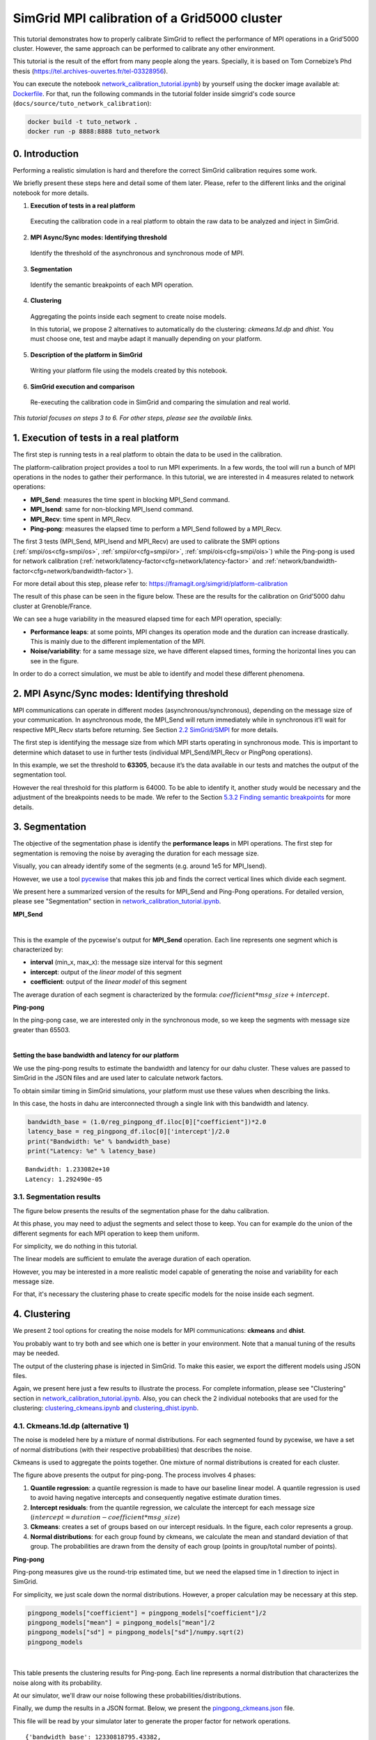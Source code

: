 SimGrid MPI calibration of a Grid5000 cluster
*********************************************

This tutorial demonstrates how to properly calibrate SimGrid to reflect
the performance of MPI operations in a Grid’5000 cluster. However, the same
approach can be performed to calibrate any other environment.

This tutorial is the result of the effort from many people along the years.
Specially, it is based on Tom Cornebize’s Phd thesis
(https://tel.archives-ouvertes.fr/tel-03328956).

You can execute the notebook `network_calibration_tutorial.ipynb <https://framagit.org/simgrid/simgrid/tree/master/docs/source/tuto_network_calibration/network_calibration_tutorial.ipynb>`_) by yourself using the docker image
available at: `Dockerfile <https://framagit.org/simgrid/simgrid/tree/master/docs/source/tuto_network_calibration/Dockerfile>`_. For that, run the
following commands in the tutorial folder inside simgrid's code source (``docs/source/tuto_network_calibration``):

.. code-block::

    docker build -t tuto_network .
    docker run -p 8888:8888 tuto_network

0. Introduction
===============

Performing a realistic simulation is hard and therefore the correct SimGrid calibration requires some work.

We briefly present these steps here and detail some of them later. Please, refer to the different links and the original notebook
for more details.

1. **Execution of tests in a real platform**

  Executing the calibration code in a real platform to obtain the raw data
  to be analyzed and inject in SimGrid.

2. **MPI Async/Sync modes: Identifying threshold**

  Identify the threshold of the asynchronous and synchronous mode of MPI.

3. **Segmentation**

  Identify the semantic breakpoints of each MPI operation.

4. **Clustering**

  Aggregating the points inside each segment to create noise models.
  
  In this tutorial, we propose 2 alternatives to automatically do the clustering:
  *ckmeans.1d.dp* and *dhist*. You must choose one, test and maybe adapt it
  manually depending on your platform.

5. **Description of the platform in SimGrid**

  Writing your platform file using the models created by this notebook.

6. **SimGrid execution and comparison**

  Re-executing the calibration code in SimGrid and comparing the simulation and real world.

*This tutorial focuses on steps 3 to 6. For other steps, please see the
available links.*

1. Execution of tests in a real platform
========================================

The first step is running tests in a real platform to obtain the data to be used in the calibration.

The platform-calibration project provides a tool to run MPI experiments. In a few words, the tool will run a
bunch of MPI operations in the nodes to gather their performance. In this tutorial, we are interested in 4 measures
related to network operations:

- **MPI_Send**: measures the time spent in blocking MPI_Send command.
- **MPI_Isend**: same for non-blocking MPI_Isend command.
- **MPI_Recv**: time spent in MPI_Recv.
- **Ping-pong**: measures the elapsed time to perform a MPI_Send followed by a MPI_Recv.

The first 3 tests (MPI_Send, MPI_Isend and MPI_Recv) are used to calibrate the SMPI options
(:ref:`smpi/os<cfg=smpi/os>`, :ref:`smpi/or<cfg=smpi/or>`, :ref:`smpi/ois<cfg=smpi/ois>`) while
the Ping-pong is used for network calibration (:ref:`network/latency-factor<cfg=network/latency-factor>`
and :ref:`network/bandwidth-factor<cfg=network/bandwidth-factor>`).

For more detail about this step, please refer to:
https://framagit.org/simgrid/platform-calibration

The result of this phase can be seen in the figure below. These are the results for the
calibration on Grid'5000 dahu cluster at Grenoble/France.

.. image:: /tuto_network_calibration/plot_op_raw.png


We can see a huge variability in the measured elapsed time for each MPI operation, specially:

- **Performance leaps**: at some points, MPI changes its operation mode and the duration can increase drastically.
  This is mainly due to the different implementation of the MPI.
- **Noise/variability**: for a same message size, we have different elapsed times, forming the horizontal lines you can see in the figure. 

In order to do a correct simulation, we must be able to identify and model these different phenomena.


2. MPI Async/Sync modes: Identifying threshold
==============================================

MPI communications can operate in different modes
(asynchronous/synchronous), depending on the message size of your
communication. In asynchronous mode, the MPI_Send will return
immediately while in synchronous it’ll wait for respective MPI_Recv
starts before returning. See Section `2.2
SimGrid/SMPI <https://tel.archives-ouvertes.fr/tel-03328956/document>`__
for more details.

The first step is identifying the message size from which MPI starts
operating in synchronous mode. This is important to determine which
dataset to use in further tests (individual MPI_Send/MPI_Recv or
PingPong operations).

In this example, we set the threshold to **63305**, because it’s the data
available in our tests and matches the output of the segmentation tool.

However the real threshold for this platform is 64000. To be
able to identify it, another study would be necessary and the adjustment
of the breakpoints needs to be made. We refer to the Section `5.3.2
Finding semantic
breakpoints <https://tel.archives-ouvertes.fr/tel-03328956/document>`__
for more details.


3. Segmentation
===============

The objective of the segmentation phase is identify the **performance leaps** in MPI operations.
The first step for segmentation is removing the noise by averaging the duration for each message size.

.. image:: /tuto_network_calibration/plot_op_average.png

Visually, you can already identify some of the segments (e.g. around 1e5 for MPI_Isend).


However, we use a tool `pycewise <https://github.com/Ezibenroc/pycewise>`_ that makes this job and finds the correct vertical lines which divide each segment.

We present here a summarized version of the results for MPI_Send and Ping-Pong operations. For detailed version, please see "Segmentation" section in `network_calibration_tutorial.ipynb <https://framagit.org/simgrid/simgrid/tree/master/docs/source/tuto_network_calibration/network_calibration_tutorial.ipynb>`_.

**MPI_Send**

.. raw:: html

    <div>
    <style scoped>
        .dataframe tbody tr th:only-of-type {
            vertical-align: middle;
        }
    
        .dataframe tbody tr th {
            vertical-align: top;
        }
    
        .dataframe thead th {
            text-align: right;
        }
    </style>
    <table border="1" class="dataframe">
      <thead>
        <tr style="text-align: right;">
          <th></th>
          <th>min_x</th>
          <th>max_x</th>
          <th>intercept</th>
          <th>coefficient</th>
        </tr>
      </thead>
      <tbody>
        <tr>
          <th>0</th>
          <td>-inf</td>
          <td>8.0</td>
          <td>2.064276e-07</td>
          <td>6.785879e-09</td>
        </tr>
        <tr>
          <th>1</th>
          <td>8.0</td>
          <td>4778.0</td>
          <td>3.126291e-07</td>
          <td>7.794590e-11</td>
        </tr>
        <tr>
          <th>2</th>
          <td>4778.0</td>
          <td>8133.0</td>
          <td>7.346840e-40</td>
          <td>1.458088e-10</td>
        </tr>
        <tr>
          <th>3</th>
          <td>8133.0</td>
          <td>33956.0</td>
          <td>4.052195e-06</td>
          <td>1.042737e-10</td>
        </tr>
        <tr>
          <th>4</th>
          <td>33956.0</td>
          <td>63305.0</td>
          <td>8.556209e-06</td>
          <td>1.262608e-10</td>
        </tr>
      </tbody>
    </table>
    </div>

|

This is the example of the pycewise's output for **MPI_Send** operation. Each line represents one segment which is characterized by:

- **interval** (min_x, max_x): the message size interval for this segment
- **intercept**: output of the *linear model* of this segment
- **coefficient**: output of the *linear model* of this segment

The average duration of each segment is characterized by the formula: :math:`coefficient*msg\_size + intercept`.

**Ping-pong**

In the ping-pong case, we are interested only in the synchronous mode, so we keep the segments
with message size greater than 65503.

.. raw:: html

    <div>
    <style scoped>
        .dataframe tbody tr th:only-of-type {
            vertical-align: middle;
        }
    
        .dataframe tbody tr th {
            vertical-align: top;
        }
    
        .dataframe thead th {
            text-align: right;
        }
    </style>
    <table border="1" class="dataframe">
      <thead>
        <tr style="text-align: right;">
          <th></th>
          <th>min_x</th>
          <th>max_x</th>
          <th>intercept</th>
          <th>coefficient</th>
        </tr>
      </thead>
      <tbody>
        <tr>
          <th>4</th>
          <td>63305.0</td>
          <td>inf</td>
          <td>0.000026</td>
          <td>1.621952e-10</td>
        </tr>
      </tbody>
    </table>
    </div>

|

**Setting the base bandwidth and latency for our platform**

We use the ping-pong results to estimate the bandwidth and latency for
our dahu cluster. These values are passed to SimGrid in the JSON files 
and are used later to calculate network factors.

To obtain similar timing in SimGrid simulations, your platform must use
these values when describing the links.

In this case, the hosts in dahu are interconnected through
a single link with this bandwidth and latency.

.. code:: python

    bandwidth_base = (1.0/reg_pingpong_df.iloc[0]["coefficient"])*2.0
    latency_base = reg_pingpong_df.iloc[0]['intercept']/2.0
    print("Bandwidth: %e" % bandwidth_base)
    print("Latency: %e" % latency_base)


.. parsed-literal::

    Bandwidth: 1.233082e+10
    Latency: 1.292490e-05


3.1. Segmentation results
-------------------------

The figure below presents the results of the segmentation phase for the dahu calibration.

At this phase, you may need to adjust the segments and select those to keep. You can for example
do the union of the different segments for each MPI operation to keep them uniform.

For simplicity, we do nothing in this tutorial.

.. image:: /tuto_network_calibration/plot_op_segmented.png

The linear models are sufficient to emulate the average duration of each operation.

However, you may be interested in a more realistic model capable of generating the noise and variability for each message size.

For that, it's necessary the clustering phase to create specific models for the noise inside each segment.

4. Clustering
=============

We present 2 tool options for creating the noise models for MPI
communications: **ckmeans** and **dhist**.

You probably want to try both and see which one is better in your
environment. Note that a manual tuning of the results may be needed.

The output of the clustering phase is injected in SimGrid. To make this
easier, we export the different models using JSON files.

Again, we present here just a few results to illustrate the process. For complete information, please see "Clustering" section in `network_calibration_tutorial.ipynb <https://framagit.org/simgrid/simgrid/tree/master/docs/source/tuto_network_calibration/network_calibration_tutorial.ipynb>`_. Also, you can check the 2 individual notebooks that are used for the clustering: `clustering_ckmeans.ipynb <https://framagit.org/simgrid/simgrid/tree/master/docs/source/tuto_network_calibration/clustering_ckmeans.ipynb>`_ and `clustering_dhist.ipynb <https://framagit.org/simgrid/simgrid/tree/master/docs/source/tuto_network_calibration/clustering_dhist.ipynb>`_.

4.1. Ckmeans.1d.dp (alternative 1)
----------------------------------

The noise is modeled here by a mixture of normal distributions. For each
segmented found by pycewise, we have a set of normal distributions (with
their respective probabilities) that describes the noise.

Ckmeans is used to aggregate the points together. One mixture of normal
distributions is created for each cluster.

.. image:: /tuto_network_calibration/plot_ckmeans_PingPong.png
   :scale: 25%

The figure above presents the output for ping-pong. The process involves 4 phases:

1. **Quantile regression**: a quantile regression is made to have our baseline linear model. A quantile regression is used to avoid having negative intercepts and consequently negative estimate duration times.
2. **Intercept residuals**: from the quantile regression, we calculate the intercept for each message size (:math:`intercept = duration - coefficient*msg\_size`)
3. **Ckmeans**: creates a set of groups based on our intercept residuals. In the figure, each color represents a group.
4. **Normal distributions**: for each group found by ckmeans, we calculate the mean and standard deviation of that group. The probabilities are drawn from the density of each group (points in group/total number of points).


**Ping-pong**


Ping-pong measures give us the round-trip estimated time, but we need
the elapsed time in 1 direction to inject in SimGrid.

For simplicity, we just scale down the normal distributions.
However, a proper calculation may be necessary at this step.

.. code:: python

    pingpong_models["coefficient"] = pingpong_models["coefficient"]/2
    pingpong_models["mean"] = pingpong_models["mean"]/2
    pingpong_models["sd"] = pingpong_models["sd"]/numpy.sqrt(2)
    pingpong_models


.. raw:: html

    <div>
    <style scoped>
        .dataframe tbody tr th:only-of-type {
            vertical-align: middle;
        }
    
        .dataframe tbody tr th {
            vertical-align: top;
        }
    
        .dataframe thead th {
            text-align: right;
        }
    </style>
    <table border="1" class="dataframe">
      <thead>
        <tr style="text-align: right;">
          <th></th>
          <th>mean</th>
          <th>sd</th>
          <th>prob</th>
          <th>coefficient</th>
          <th>min_x</th>
          <th>max_x</th>
        </tr>
      </thead>
      <tbody>
        <tr>
          <th>0</th>
          <td>0.000012</td>
          <td>4.356809e-07</td>
          <td>0.499706</td>
          <td>8.049632e-11</td>
          <td>63305.0</td>
          <td>3.402823e+38</td>
        </tr>
        <tr>
          <th>1</th>
          <td>0.000013</td>
          <td>5.219426e-07</td>
          <td>0.385196</td>
          <td>8.049632e-11</td>
          <td>63305.0</td>
          <td>3.402823e+38</td>
        </tr>
        <tr>
          <th>2</th>
          <td>0.000019</td>
          <td>1.673437e-06</td>
          <td>0.073314</td>
          <td>8.049632e-11</td>
          <td>63305.0</td>
          <td>3.402823e+38</td>
        </tr>
        <tr>
          <th>3</th>
          <td>0.000025</td>
          <td>2.023256e-06</td>
          <td>0.024108</td>
          <td>8.049632e-11</td>
          <td>63305.0</td>
          <td>3.402823e+38</td>
        </tr>
        <tr>
          <th>4</th>
          <td>0.000030</td>
          <td>2.530620e-06</td>
          <td>0.011696</td>
          <td>8.049632e-11</td>
          <td>63305.0</td>
          <td>3.402823e+38</td>
        </tr>
        <tr>
          <th>5</th>
          <td>0.000037</td>
          <td>3.533823e-06</td>
          <td>0.005980</td>
          <td>8.049632e-11</td>
          <td>63305.0</td>
          <td>3.402823e+38</td>
        </tr>
      </tbody>
    </table>
    </div>

|

This table presents the clustering results for Ping-pong. Each line represents a normal distribution that characterizes the noise along with its probability.

At our simulator, we'll draw our noise following these probabilities/distributions.


Finally, we dump the results in a JSON format. Below, we present the `pingpong_ckmeans.json <https://framagit.org/simgrid/simgrid/tree/master/docs/source/tuto_network_calibration/pingpong_ckmeans.json>`_ file.

This file will be read by your simulator later to generate the proper factor for network operations.

.. parsed-literal::

    {'bandwidth_base': 12330818795.43382,
     'latency_base': 1.2924904864614219e-05,
     'seg': [{'mean': 1.1503128856516448e-05,
       'sd': 4.3568091437319533e-07,
       'prob': 0.49970588235294106,
       'coefficient': 8.04963230919345e-11,
       'min_x': 63305.0,
       'max_x': 3.4028234663852886e+38},
      {'mean': 1.2504551284320949e-05,
       'sd': 5.219425841751762e-07,
       'prob': 0.385196078431373,
       'coefficient': 8.04963230919345e-11,
       'min_x': 63305.0,
       'max_x': 3.4028234663852886e+38},
      {'mean': 1.879472592512515e-05,
       'sd': 1.6734369316865939e-06,
       'prob': 0.0733137254901961,
       'coefficient': 8.04963230919345e-11,
       'min_x': 63305.0,
       'max_x': 3.4028234663852886e+38},
      {'mean': 2.451754075327485e-05,
       'sd': 2.0232563328989863e-06,
       'prob': 0.0241078431372549,
       'coefficient': 8.04963230919345e-11,
       'min_x': 63305.0,
       'max_x': 3.4028234663852886e+38},
      {'mean': 3.004149952883e-05,
       'sd': 2.5306204869242285e-06,
       'prob': 0.0116960784313725,
       'coefficient': 8.04963230919345e-11,
       'min_x': 63305.0,
       'max_x': 3.4028234663852886e+38},
      {'mean': 3.688584189653765e-05,
       'sd': 3.5338234385210185e-06,
       'prob': 0.00598039215686275,
       'coefficient': 8.04963230919345e-11,
       'min_x': 63305.0,
       'max_x': 3.4028234663852886e+38}]}


The same is done for each one of the MPI operations, creating the different input files: `pingpong_ckmeans.json <https://framagit.org/simgrid/simgrid/tree/master/docs/source/tuto_network_calibration/pingpong_ckmeans.json>`_, `isend_ckmeans.json <https://framagit.org/simgrid/simgrid/tree/master/docs/source/tuto_network_calibration/isend_ckmeans.json>`_, `recv_ckmeans.json <https://framagit.org/simgrid/simgrid/tree/master/docs/source/tuto_network_calibration/recv_ckmeans.json>`_,  `send_ckmeans.json <https://framagit.org/simgrid/simgrid/tree/master/docs/source/tuto_network_calibration/send_ckmeans.json>`_.


4.2. Dhist (alternative 2)
--------------------------

Alternatively, we can model the noise using non-uniform histograms.

Diagonally cut histograms are used in this case, one histogram for each
segment.

The noise is later sampled according to these histograms.

Note: For better results, we had to apply a log function on the elapsed
time before running the dhist algorithm. However, it’s not clear why
this manipulation gives better results.

.. image:: /tuto_network_calibration/plot_dhist_PingPong.png
   :scale: 25%

The figure presents the histogram for the ping-pong operation.

In the x-axis, we have the intercept residuals calculated using the linear models found by pycewise.

The vertical lines are the bins found by dhist. Note that the size of each bin varies depending on their density.

**Ping-pong**

Ping-pong measures give us the round-trip estimated time, but we need
the elapsed time in 1 direction to inject in SimGrid. As we applied the log function on our data, we need a minor trick to calculate the elapsed time.

:math:`\frac{e^x}{2}` = :math:`e^{x + log(\frac{1}{2})}`

.. code:: python

    for i in pingpong_dhist:
        i["xbr"] = [v + numpy.log(1/2) for v in i["xbr"]]
        i["coeff"] /= 2
    
    pingpong_dhist = {"bandwidth_base": bandwidth_base, "latency_base" : latency_base, "seg": pingpong_dhist}
    pingpong_dhist


.. parsed-literal::

    {'bandwidth_base': 12330818795.43382,
     'latency_base': 1.2924904864614219e-05,
     'seg': [{'log': True,
       'min_x': 63305.0,
       'max_x': 3.4028234663852886e+38,
       'xbr': [-11.541562041539144,
        -11.441125408005446,
        -11.400596947874545,
        -11.372392420653046,
        -11.341231770713947,
        -11.306064060041345,
        -11.262313043898645,
        -11.167260850740746,
        -11.054191810141747,
        -10.945733341460246,
        -10.851269918507747,
        -10.748196672490847,
        -10.639355545006445,
        -10.532059052445776,
        -10.421953284283596,
        -10.311044865949563,
        -10.199305798019065,
        -10.086544751090685,
        -9.973069718835006],
       'height': [28047.5350565562,
        386265.096035713,
        648676.945998964,
        566809.701663792,
        477810.03815685294,
        342030.173378546,
        41775.283991878,
        972.856932519077,
        10123.6907854913,
        43371.2845877054,
        21848.5405963759,
        9334.7066819517,
        12553.998437911001,
        6766.22135638404,
        5166.42477286285,
        3535.0214326622204,
        1560.8226847324402,
        202.687759084986],
       'coeff': 8.10976153806028e-11}]}

This JSON file is read by the simulator to create the platform and generate the appropriate noise.
The same is done for each one of the MPI operations, creating the different input files: `pingpong_dhist.json <https://framagit.org/simgrid/simgrid/tree/master/docs/source/tuto_network_calibration/pingpong_dhist.json>`_, `isend_dhist.json <https://framagit.org/simgrid/simgrid/tree/master/docs/source/tuto_network_calibration/isend_dhist.json>`_, `recv_dhist.json <https://framagit.org/simgrid/simgrid/tree/master/docs/source/tuto_network_calibration/recv_dhist.json>`_, `send_dhist.json <https://framagit.org/simgrid/simgrid/tree/master/docs/source/tuto_network_calibration/send_dhist.json>`_.

5. Description of the platform in SimGrid
=========================================

At this point we have done the analysis and extracted the models in the several JSON files. It's possible now to create our platform file that will be used by SimGrid later.

The platform is created using the C++ interface from SimGrid. The result is a library file (.so) which is loaded by SimGrid when running the application.

The best to understand is reading the C++ code in `docs/source/tuto_network_calibration <https://framagit.org/simgrid/simgrid/tree/master/docs/source/tuto_network_calibration/>`_, the main files are:

- `dahu_platform_ckmeans.cpp <https://framagit.org/simgrid/simgrid/tree/master/docs/source/tuto_network_calibration/dahu_platform_ckmeans.cpp>`_: create the dahu platform using the JSON files from ckmeans.
- `dahu_platform_dhist.cpp <https://framagit.org/simgrid/simgrid/tree/master/docs/source/tuto_network_calibration/dahu_platform_dhist.cpp>`_: same for dhist output.
- `Utils.cpp <https://framagit.org/simgrid/simgrid/tree/master/docs/source/tuto_network_calibration/Utils.cpp>`_/`Utils.hpp <https://framagit.org/simgrid/simgrid/tree/master/docs/source/tuto_network_calibration/Utils.hpp>`_: some auxiliary classes used by both platforms to handle the segmentation and sampling.
- `CMakeLists.txt <https://framagit.org/simgrid/simgrid/tree/master/docs/source/tuto_network_calibration/CMakeLists.txt>`_: create the shared library to be loaded by SimGrid

Feel free to re-use and adapt these files according to your needs.

6. SimGrid execution and comparison
===================================

6.1. Execution
--------------

**Ckmeans.1d.dp** and **Dhist**

The execution is similar for both modes. The only change is the platform library to be used: **libdahu_ckmeans.so** or **libdhist.so**.


.. code:: bash

    %%bash
    
    cd /source/simgrid.git/docs/source/tuto_network_calibration/
    
    smpirun --cfg=smpi/simulate-computation:0 \
        --cfg=smpi/display-timing:yes \
        -platform ./libdahu_ckmeans.so \
        -hostfile /tmp/host.txt -np 2 \
        /source/platform-calibration/src/calibration/calibrate -d /tmp/exp -m 1 -M 1000000 -p exp -s /tmp/exp.csv


.. parsed-literal::

    Read bandwidth_base: 1.233082e+10 latency_base: 1.292490e-05
    Starting parsing file: pingpong_ckmeans.json
    Starting parsing file: send_ckmeans.json
    Starting parsing file: isend_ckmeans.json
    Starting parsing file: recv_ckmeans.json
    [0] MPI initialized
    [0] nb_exp=115200, largest_size=980284
    [0] Alloc size: 1960568 
    [1] MPI initialized
    [1] nb_exp=115200, largest_size=980284
    [1] Alloc size: 1960568 
    [0.000000] [xbt_cfg/INFO] Configuration change: Set 'smpi/privatization' to '1'
    [0.000000] [xbt_cfg/INFO] Configuration change: Set 'smpi/np' to '2'
    [0.000000] [xbt_cfg/INFO] Configuration change: Set 'smpi/hostfile' to '/tmp/host.txt'
    [0.000000] [xbt_cfg/INFO] Configuration change: Set 'surf/precision' to '1e-9'
    [0.000000] [xbt_cfg/INFO] Configuration change: Set 'network/model' to 'SMPI'
    [0.000000] [xbt_cfg/INFO] Configuration change: Set 'smpi/simulate-computation' to '0'
    [0.000000] [xbt_cfg/INFO] Configuration change: Set 'smpi/display-timing' to 'yes'
    [0.000000] [xbt_cfg/INFO] Configuration change: Set 'smpi/tmpdir' to '/tmp'
    [0.000000] [smpi_config/INFO] You did not set the power of the host running the simulation.  The timings will certainly not be accurate.  Use the option "--cfg=smpi/host-speed:<flops>" to set its value.  Check https://simgrid.org/doc/latest/Configuring_SimGrid.html#automatic-benchmarking-of-smpi-code for more information.
    [6.845963] [smpi_utils/INFO] Simulated time: 6.84596 seconds. 
    
    The simulation took 71.6111 seconds (after parsing and platform setup)
    1.77771 seconds were actual computation of the application



6.2. Comparison
---------------

Finally, let’s compare the SimGrid results the real ones. The red points are the real data while the blue ones are the output from our simulator.

**Ckmeans.1d.dp**

.. image:: /tuto_network_calibration/plot_op_simgrid_ckmeans.png

**Dhist**

.. image:: /tuto_network_calibration/plot_op_simgrid_dhist.png


**Ping-Pong**

Note that for ping-ping tests, we have an important gap between the real
performance (in red) and SimGrid (in blue) for messages below our
sync/async threshold (63305).

This behavior is explained by how we measure the extra cost for each
MPI_Send/MPI_Recv operations.

In `calibrate.c <https://framagit.org/simgrid/platform-calibration/-/blob/master/src/calibration/calibrate.c>`_ in platform-calibration, the ping-pong test is as follows
(considering the processes are synchronized):


.. image:: /tuto_network_calibration/fig/pingpong_real.png

We can see that we measure the delay at **Process 1**, just before the
first *MPI_Send-1* until the end of respective *MPI_Recv-2*. Moreover,
the extra cost of MPI operations is paid concurrently with the network
communication cost.

In this case, it doesn't matter when the *MPI_Send-2* will finish.
Despite we expect that it finished before the *MPI_Recv-2*, we couldn't
be sure.

Also, both processes are running in parallel, so we can expect that the
measure time will be:
:math:`max(\text{MPI_Send-1}, \text{MPI_Recv-1}) + \text{MPI_Recv-2}` -
:math:`max(\text{MPI_Send-1}, \text{MPI_Recv-1})`: since we cannot start
*MPI_Recv-2* or *MPI_Send_2* before finishing both commands -
:math:`\text{MPI_Recv-2}`: because we measure just after the finishing
of this receive

However, the simulation world is a little more stable. The same
communication occurs in the following way:


.. image:: /tuto_network_calibration/fig/pingpong_simgrid.png

In SimGrid, the extra costs are paid sequentially. That means, initially
we pay the extra cost for *MPI_Send-1*, after the network communication
cost, followed by the extra cost for *MPI-Recv-1*.

This effect leads to a total time of: *MPI_Send-1* + *MPI_Recv-1* +
*MPI_Send-2* + *MPI_Recv-2* which is slightly higher than the real cost.

The same doesn't happen for largest messages because we don’t pay the
extra overhead cost for each MPI operation (the communication is limited
by the network capacity).

